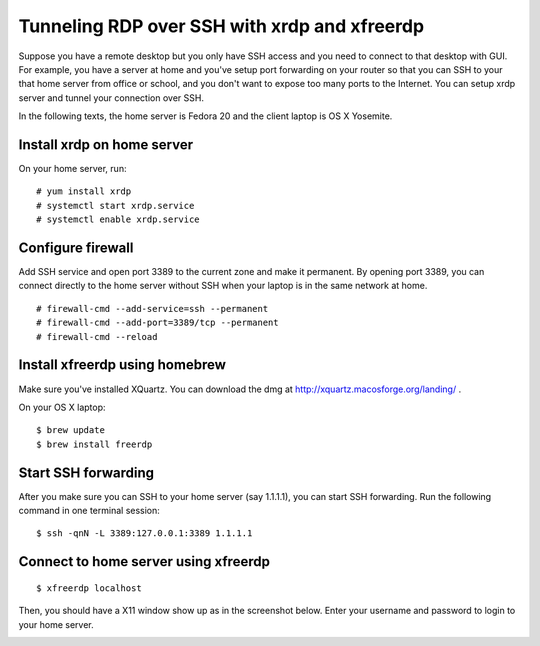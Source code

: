 Tunneling RDP over SSH with xrdp and xfreerdp
=============================================

.. |s1| image:: xquartz-freerdp.png
   :width: 450px

.. highlight:: shell-session

Suppose you have a remote desktop but you only have SSH access and you need to connect to that desktop with GUI. For example, you have a server at home and you've setup port forwarding on your router so that you can SSH to your that home server from office or school, and you don't want to expose too many ports to the Internet. You can setup xrdp server and tunnel your connection over SSH.

In the following texts, the home server is Fedora 20 and the client laptop is OS X Yosemite.

Install xrdp on home server
---------------------------

On your home server, run:

::

    # yum install xrdp
    # systemctl start xrdp.service
    # systemctl enable xrdp.service


Configure firewall
------------------

Add SSH service and open port 3389 to the current zone and make it permanent. By opening port 3389, you can connect directly to the home server without SSH when your laptop is in the same network at home.

::

    # firewall-cmd --add-service=ssh --permanent
    # firewall-cmd --add-port=3389/tcp --permanent
    # firewall-cmd --reload


Install xfreerdp using homebrew
-------------------------------

Make sure you've installed XQuartz. You can download the dmg at http://xquartz.macosforge.org/landing/ .

On your OS X laptop:

::

    $ brew update
    $ brew install freerdp


Start SSH forwarding
--------------------

After you make sure you can SSH to your home server (say 1.1.1.1), you can start SSH forwarding. Run the following command in one terminal session:

::

    $ ssh -qnN -L 3389:127.0.0.1:3389 1.1.1.1


Connect to home server using xfreerdp
-------------------------------------

::

    $ xfreerdp localhost

Then, you should have a X11 window show up as in the screenshot below. Enter your username and password to login to your home server.

|s1|


.. author:: default
.. categories:: none
.. tags:: Fedora,RDP,OS X,Linux,SSH,Tunneling
.. comments::
